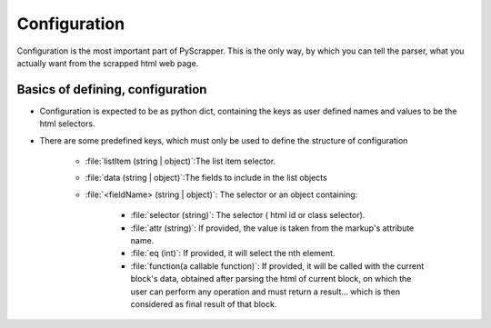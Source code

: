 .. _scrape-reflabel:

##############
Configuration
##############

Configuration is the most important part of PyScrapper.
This is the only way, by which you can tell the parser, what you actually want from the scrapped html web page.

Basics of defining, configuration
----------------------------------

* Configuration is expected to be as python dict, containing the keys as user defined names and values to be the html selectors.
* There are some predefined keys, which must only be used to define the structure of configuration

    * :file:`listItem (string | object)`:The list item selector.
    * :file:`data (string | object)`:The fields to include in the list objects
    * :file:`<fieldName> (string | object)`: The selector or an object containing:

        * :file:`selector (string)`: The selector ( html id or class selector).
        * :file:`attr (string)`: If provided, the value is taken from the markup's attribute name.
        * :file:`eq (int)`: If provided, it will select the nth element.
        * :file:`function(a callable function)`: If provided, it will be called with the current block's data, obtained after parsing the html of current block, on which the user can perform any operation and must return a result... which is then considered as final result of that block.

